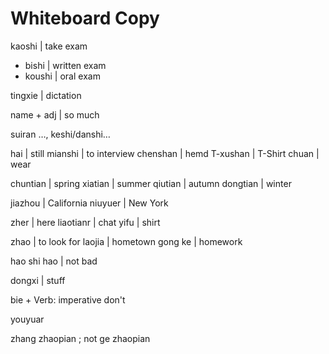 *  Whiteboard Copy

kaoshi | take exam
 - bishi  | written exam
 - koushi | oral exam
tingxie | dictation

name + adj | so much

suiran ..., keshi/danshi...


hai           | still 
mianshi       | to interview
chenshan      | hemd
T-xushan      | T-Shirt
chuan         | wear

chuntian      | spring
xiatian       | summer
qiutian       | autumn
dongtian      | winter

jiazhou       | California
niuyuer  | New York

zher     | here
liaotianr | chat
yifu          | shirt

zhao        | to look for
laojia       | hometown
gong ke      | homework

hao shi hao  | not bad

dongxi   | stuff

bie + Verb: imperative don't

youyuar

zhang zhaopian ; not ge zhaopian
